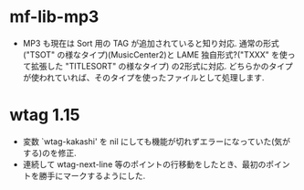 #+date: Fri May  7 10:30:26 2021
* mf-lib-mp3
- MP3 も現在は Sort 用の TAG が追加されていると知り対応.
  通常の形式("TSOT" の様なタイプ)(MusicCenter2)と
  LAME 独自形式?("TXXX" を使って拡張した "TITLESORT" の様なタイプ) の2形式に対応.
  どちらかのタイプが使われていれば、そのタイプを使ったファイルとして処理します.

* wtag 1.15
- 変数 `wtag-kakashi' を nil にしても機能が切れずエラーになっていた(気がする)のを修正.
- 連続して wtag-next-line 等のポイントの行移動をしたとき、最初のポイントを勝手にマークするようにした.
